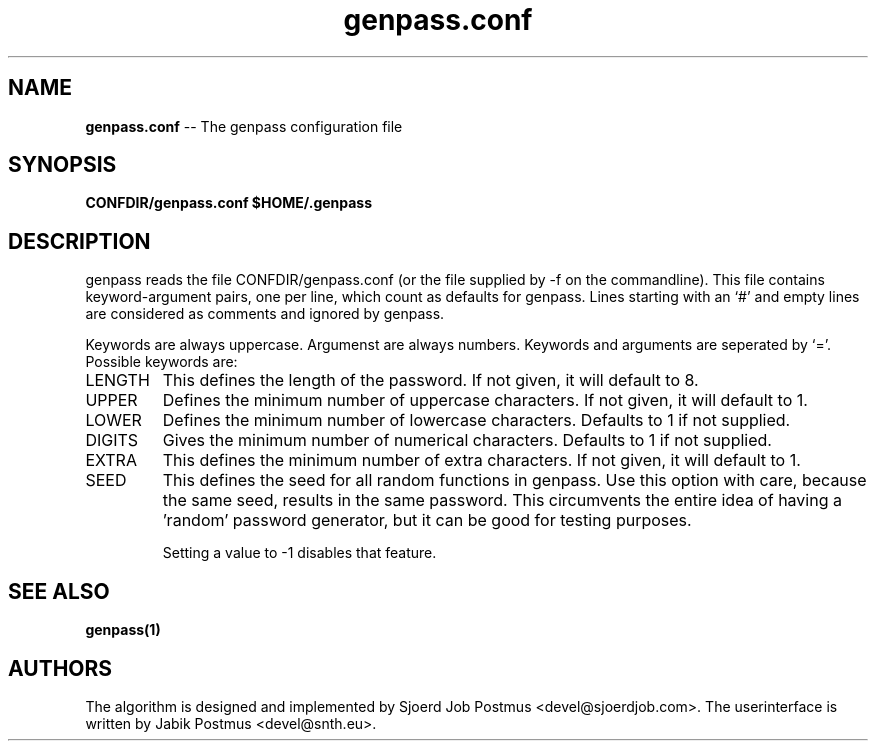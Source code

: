 \" genpass.conf.5
\" 
\" This is the manpage belonging to the genpass.conf file
\"
\" $Id: genpass.conf.5,v 1.7 2011/04/17 11:32:45 jabik Exp $

.TH genpass.conf 5
.SH NAME
.B genpass.conf
\-\- The genpass configuration file
.SH SYNOPSIS
.B CONFDIR/genpass.conf
.B $HOME/.genpass

.SH DESCRIPTION
genpass reads the file CONFDIR/genpass.conf (or the file supplied by -f on the commandline). This file contains keyword-argument pairs, one per line, which count as defaults for genpass. Lines starting with an `#' and empty lines are considered as comments and ignored by genpass.

Keywords are always uppercase. Argumenst are always numbers. Keywords and arguments are seperated by `='.
Possible keywords are:
.IP "LENGTH"
This defines the length of the password. If not given, it will default to 8.
.IP "UPPER"
Defines the minimum number of uppercase characters. If not given, it will default to 1.
.IP "LOWER"
Defines the minimum number of lowercase characters. Defaults to 1 if not supplied.
.IP "DIGITS"
Gives the minimum number of numerical characters. Defaults to 1 if not supplied.
.IP "EXTRA"
This defines the minimum number of extra characters. If not given, it will default to 1.
.IP "SEED"
This defines the seed for all random functions in genpass.
Use this option with care, because the same seed, results in the same password.
This circumvents the entire idea of having a 'random' password generator, but it can
be good for testing purposes.

Setting a value to -1 disables that feature.

.SH SEE ALSO
.B genpass(1)

.SH AUTHORS
The algorithm is designed and implemented by Sjoerd Job Postmus <devel@sjoerdjob.com>. 
The userinterface is written by Jabik Postmus <devel@snth.eu>.

